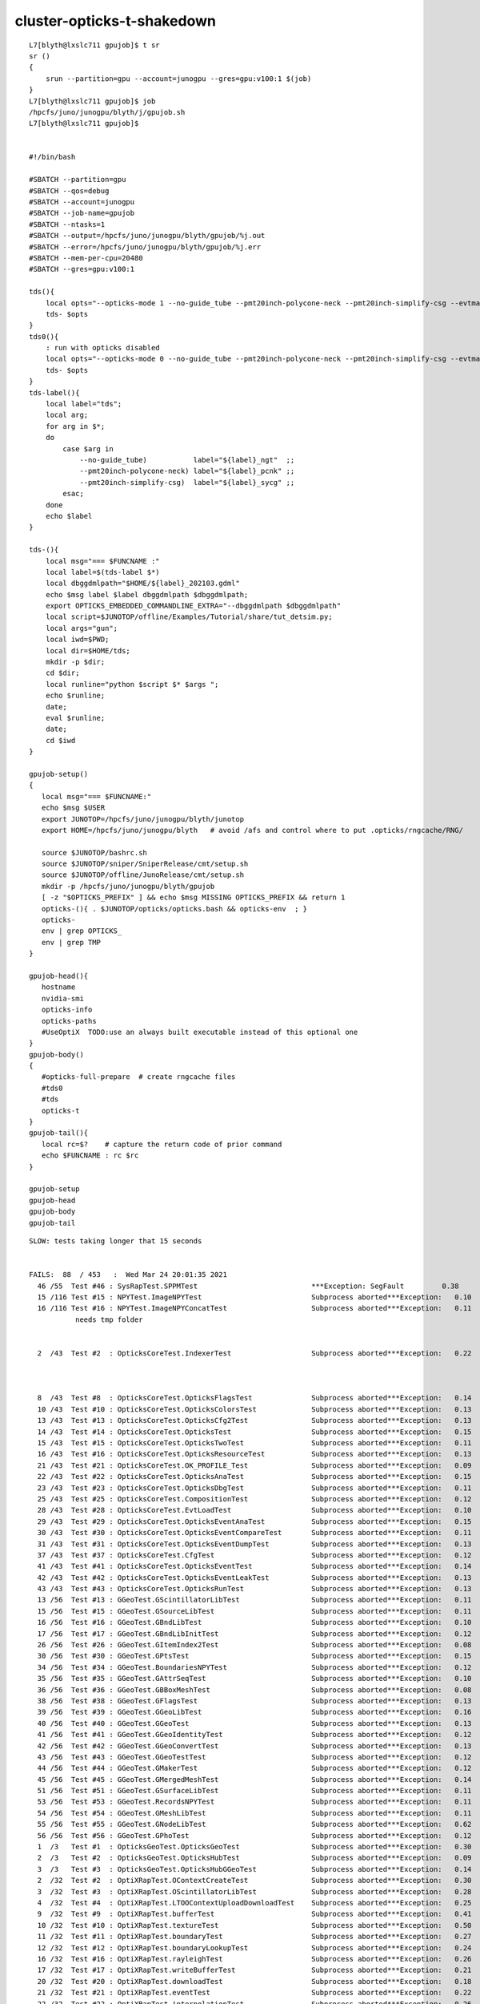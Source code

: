 cluster-opticks-t-shakedown
==============================


::

    L7[blyth@lxslc711 gpujob]$ t sr
    sr () 
    { 
        srun --partition=gpu --account=junogpu --gres=gpu:v100:1 $(job)
    }
    L7[blyth@lxslc711 gpujob]$ job
    /hpcfs/juno/junogpu/blyth/j/gpujob.sh
    L7[blyth@lxslc711 gpujob]$ 


    #!/bin/bash

    #SBATCH --partition=gpu
    #SBATCH --qos=debug
    #SBATCH --account=junogpu
    #SBATCH --job-name=gpujob
    #SBATCH --ntasks=1
    #SBATCH --output=/hpcfs/juno/junogpu/blyth/gpujob/%j.out
    #SBATCH --error=/hpcfs/juno/junogpu/blyth/gpujob/%j.err
    #SBATCH --mem-per-cpu=20480
    #SBATCH --gres=gpu:v100:1

    tds(){ 
        local opts="--opticks-mode 1 --no-guide_tube --pmt20inch-polycone-neck --pmt20inch-simplify-csg --evtmax 10"
        tds- $opts
    }
    tds0(){ 
        : run with opticks disabled
        local opts="--opticks-mode 0 --no-guide_tube --pmt20inch-polycone-neck --pmt20inch-simplify-csg --evtmax 10"
        tds- $opts
    }
    tds-label(){
        local label="tds";
        local arg;
        for arg in $*;
        do
            case $arg in 
                --no-guide_tube)           label="${label}_ngt"  ;;
                --pmt20inch-polycone-neck) label="${label}_pcnk" ;;
                --pmt20inch-simplify-csg)  label="${label}_sycg" ;;
            esac;
        done
        echo $label 
    }

    tds-(){ 
        local msg="=== $FUNCNAME :"
        local label=$(tds-label $*)
        local dbggdmlpath="$HOME/${label}_202103.gdml"
        echo $msg label $label dbggdmlpath $dbggdmlpath;
        export OPTICKS_EMBEDDED_COMMANDLINE_EXTRA="--dbggdmlpath $dbggdmlpath"
        local script=$JUNOTOP/offline/Examples/Tutorial/share/tut_detsim.py;
        local args="gun";
        local iwd=$PWD;
        local dir=$HOME/tds;
        mkdir -p $dir;
        cd $dir;
        local runline="python $script $* $args ";
        echo $runline;
        date;
        eval $runline;
        date;
        cd $iwd
    }

    gpujob-setup()
    {
       local msg="=== $FUNCNAME:"
       echo $msg $USER
       export JUNOTOP=/hpcfs/juno/junogpu/blyth/junotop
       export HOME=/hpcfs/juno/junogpu/blyth   # avoid /afs and control where to put .opticks/rngcache/RNG/

       source $JUNOTOP/bashrc.sh
       source $JUNOTOP/sniper/SniperRelease/cmt/setup.sh
       source $JUNOTOP/offline/JunoRelease/cmt/setup.sh
       mkdir -p /hpcfs/juno/junogpu/blyth/gpujob
       [ -z "$OPTICKS_PREFIX" ] && echo $msg MISSING OPTICKS_PREFIX && return 1
       opticks-(){ . $JUNOTOP/opticks/opticks.bash && opticks-env  ; } 
       opticks-
       env | grep OPTICKS_
       env | grep TMP
    }

    gpujob-head(){ 
       hostname 
       nvidia-smi   
       opticks-info
       opticks-paths
       #UseOptiX  TODO:use an always built executable instead of this optional one
    }
    gpujob-body()
    {
       #opticks-full-prepare  # create rngcache files
       #tds0
       #tds
       opticks-t
    }
    gpujob-tail(){
       local rc=$?    # capture the return code of prior command
       echo $FUNCNAME : rc $rc              
    }

    gpujob-setup
    gpujob-head
    gpujob-body
    gpujob-tail




::

    SLOW: tests taking longer that 15 seconds


    FAILS:  88  / 453   :  Wed Mar 24 20:01:35 2021   
      46 /55  Test #46 : SysRapTest.SPPMTest                           ***Exception: SegFault         0.38   
      15 /116 Test #15 : NPYTest.ImageNPYTest                          Subprocess aborted***Exception:   0.10   
      16 /116 Test #16 : NPYTest.ImageNPYConcatTest                    Subprocess aborted***Exception:   0.11   
               needs tmp folder


      2  /43  Test #2  : OpticksCoreTest.IndexerTest                   Subprocess aborted***Exception:   0.22   



      8  /43  Test #8  : OpticksCoreTest.OpticksFlagsTest              Subprocess aborted***Exception:   0.14   
      10 /43  Test #10 : OpticksCoreTest.OpticksColorsTest             Subprocess aborted***Exception:   0.13   
      13 /43  Test #13 : OpticksCoreTest.OpticksCfg2Test               Subprocess aborted***Exception:   0.13   
      14 /43  Test #14 : OpticksCoreTest.OpticksTest                   Subprocess aborted***Exception:   0.15   
      15 /43  Test #15 : OpticksCoreTest.OpticksTwoTest                Subprocess aborted***Exception:   0.11   
      16 /43  Test #16 : OpticksCoreTest.OpticksResourceTest           Subprocess aborted***Exception:   0.13   
      21 /43  Test #21 : OpticksCoreTest.OK_PROFILE_Test               Subprocess aborted***Exception:   0.09   
      22 /43  Test #22 : OpticksCoreTest.OpticksAnaTest                Subprocess aborted***Exception:   0.15   
      23 /43  Test #23 : OpticksCoreTest.OpticksDbgTest                Subprocess aborted***Exception:   0.11   
      25 /43  Test #25 : OpticksCoreTest.CompositionTest               Subprocess aborted***Exception:   0.12   
      28 /43  Test #28 : OpticksCoreTest.EvtLoadTest                   Subprocess aborted***Exception:   0.10   
      29 /43  Test #29 : OpticksCoreTest.OpticksEventAnaTest           Subprocess aborted***Exception:   0.15   
      30 /43  Test #30 : OpticksCoreTest.OpticksEventCompareTest       Subprocess aborted***Exception:   0.11   
      31 /43  Test #31 : OpticksCoreTest.OpticksEventDumpTest          Subprocess aborted***Exception:   0.13   
      37 /43  Test #37 : OpticksCoreTest.CfgTest                       Subprocess aborted***Exception:   0.12   
      41 /43  Test #41 : OpticksCoreTest.OpticksEventTest              Subprocess aborted***Exception:   0.14   
      42 /43  Test #42 : OpticksCoreTest.OpticksEventLeakTest          Subprocess aborted***Exception:   0.13   
      43 /43  Test #43 : OpticksCoreTest.OpticksRunTest                Subprocess aborted***Exception:   0.13   
      13 /56  Test #13 : GGeoTest.GScintillatorLibTest                 Subprocess aborted***Exception:   0.11   
      15 /56  Test #15 : GGeoTest.GSourceLibTest                       Subprocess aborted***Exception:   0.11   
      16 /56  Test #16 : GGeoTest.GBndLibTest                          Subprocess aborted***Exception:   0.10   
      17 /56  Test #17 : GGeoTest.GBndLibInitTest                      Subprocess aborted***Exception:   0.12   
      26 /56  Test #26 : GGeoTest.GItemIndex2Test                      Subprocess aborted***Exception:   0.08   
      30 /56  Test #30 : GGeoTest.GPtsTest                             Subprocess aborted***Exception:   0.15   
      34 /56  Test #34 : GGeoTest.BoundariesNPYTest                    Subprocess aborted***Exception:   0.12   
      35 /56  Test #35 : GGeoTest.GAttrSeqTest                         Subprocess aborted***Exception:   0.10   
      36 /56  Test #36 : GGeoTest.GBBoxMeshTest                        Subprocess aborted***Exception:   0.08   
      38 /56  Test #38 : GGeoTest.GFlagsTest                           Subprocess aborted***Exception:   0.13   
      39 /56  Test #39 : GGeoTest.GGeoLibTest                          Subprocess aborted***Exception:   0.16   
      40 /56  Test #40 : GGeoTest.GGeoTest                             Subprocess aborted***Exception:   0.13   
      41 /56  Test #41 : GGeoTest.GGeoIdentityTest                     Subprocess aborted***Exception:   0.12   
      42 /56  Test #42 : GGeoTest.GGeoConvertTest                      Subprocess aborted***Exception:   0.13   
      43 /56  Test #43 : GGeoTest.GGeoTestTest                         Subprocess aborted***Exception:   0.12   
      44 /56  Test #44 : GGeoTest.GMakerTest                           Subprocess aborted***Exception:   0.12   
      45 /56  Test #45 : GGeoTest.GMergedMeshTest                      Subprocess aborted***Exception:   0.14   
      51 /56  Test #51 : GGeoTest.GSurfaceLibTest                      Subprocess aborted***Exception:   0.11   
      53 /56  Test #53 : GGeoTest.RecordsNPYTest                       Subprocess aborted***Exception:   0.11   
      54 /56  Test #54 : GGeoTest.GMeshLibTest                         Subprocess aborted***Exception:   0.11   
      55 /56  Test #55 : GGeoTest.GNodeLibTest                         Subprocess aborted***Exception:   0.62   
      56 /56  Test #56 : GGeoTest.GPhoTest                             Subprocess aborted***Exception:   0.12   
      1  /3   Test #1  : OpticksGeoTest.OpticksGeoTest                 Subprocess aborted***Exception:   0.30   
      2  /3   Test #2  : OpticksGeoTest.OpticksHubTest                 Subprocess aborted***Exception:   0.09   
      3  /3   Test #3  : OpticksGeoTest.OpticksHubGGeoTest             Subprocess aborted***Exception:   0.14   
      2  /32  Test #2  : OptiXRapTest.OContextCreateTest               Subprocess aborted***Exception:   0.30   
      3  /32  Test #3  : OptiXRapTest.OScintillatorLibTest             Subprocess aborted***Exception:   0.28   
      4  /32  Test #4  : OptiXRapTest.LTOOContextUploadDownloadTest    Subprocess aborted***Exception:   0.25   
      9  /32  Test #9  : OptiXRapTest.bufferTest                       Subprocess aborted***Exception:   0.41   
      10 /32  Test #10 : OptiXRapTest.textureTest                      Subprocess aborted***Exception:   0.50   
      11 /32  Test #11 : OptiXRapTest.boundaryTest                     Subprocess aborted***Exception:   0.27   
      12 /32  Test #12 : OptiXRapTest.boundaryLookupTest               Subprocess aborted***Exception:   0.24   
      16 /32  Test #16 : OptiXRapTest.rayleighTest                     Subprocess aborted***Exception:   0.26   
      17 /32  Test #17 : OptiXRapTest.writeBufferTest                  Subprocess aborted***Exception:   0.21   
      20 /32  Test #20 : OptiXRapTest.downloadTest                     Subprocess aborted***Exception:   0.18   
      21 /32  Test #21 : OptiXRapTest.eventTest                        Subprocess aborted***Exception:   0.22   
      22 /32  Test #22 : OptiXRapTest.interpolationTest                Subprocess aborted***Exception:   0.26   
      23 /32  Test #23 : OptiXRapTest.ORngTest                         Subprocess aborted***Exception:   0.22   
      1  /5   Test #1  : OKOPTest.OpIndexerTest                        Subprocess aborted***Exception:   0.46   
      2  /5   Test #2  : OKOPTest.OpSeederTest                         Subprocess aborted***Exception:   0.23   
      3  /5   Test #3  : OKOPTest.dirtyBufferTest                      Subprocess aborted***Exception:   0.22   
      4  /5   Test #4  : OKOPTest.compactionTest                       Subprocess aborted***Exception:   0.29   
      5  /5   Test #5  : OKOPTest.OpSnapTest                           Subprocess aborted***Exception:   0.23   
      2  /5   Test #2  : OKTest.OKTest                                 Subprocess aborted***Exception:   0.22   
      3  /5   Test #3  : OKTest.OTracerTest                            Subprocess aborted***Exception:   0.22   
      5  /5   Test #5  : OKTest.TrivialTest                            Subprocess aborted***Exception:   0.21   
      3  /25  Test #3  : ExtG4Test.X4SolidTest                         Subprocess aborted***Exception:   0.21   
      10 /25  Test #10 : ExtG4Test.X4MaterialTableTest                 Subprocess aborted***Exception:   0.18   
      16 /25  Test #16 : ExtG4Test.X4CSGTest                           Subprocess aborted***Exception:   0.18   
      18 /25  Test #18 : ExtG4Test.X4GDMLParserTest                    Subprocess aborted***Exception:   0.29   
      19 /25  Test #19 : ExtG4Test.X4GDMLBalanceTest                   Subprocess aborted***Exception:   0.26   
      1  /38  Test #1  : CFG4Test.CMaterialLibTest                     Subprocess aborted***Exception:   0.71   
      2  /38  Test #2  : CFG4Test.CMaterialTest                        Subprocess aborted***Exception:   0.30   
      3  /38  Test #3  : CFG4Test.CTestDetectorTest                    Subprocess aborted***Exception:   0.28   
      5  /38  Test #5  : CFG4Test.CGDMLDetectorTest                    Subprocess aborted***Exception:   0.27   
      7  /38  Test #7  : CFG4Test.CGeometryTest                        Subprocess aborted***Exception:   0.30   
      8  /38  Test #8  : CFG4Test.CG4Test                              Subprocess aborted***Exception:   0.30   
      26 /38  Test #26 : CFG4Test.CInterpolationTest                   Subprocess aborted***Exception:   0.32   
      28 /38  Test #28 : CFG4Test.CGROUPVELTest                        Subprocess aborted***Exception:   0.36   
      31 /38  Test #31 : CFG4Test.CPhotonTest                          Subprocess aborted***Exception:   0.29   
      32 /38  Test #32 : CFG4Test.CRandomEngineTest                    Subprocess aborted***Exception:   0.31   
      35 /38  Test #35 : CFG4Test.CCerenkovGeneratorTest               Subprocess aborted***Exception:   0.34   
      36 /38  Test #36 : CFG4Test.CGenstepSourceTest                   Subprocess aborted***Exception:   0.31   
      1  /1   Test #1  : OKG4Test.OKG4Test                             Subprocess aborted***Exception:   0.75   
      1  /2   Test #1  : G4OKTest.G4OKTest                             Subprocess aborted***Exception:   0.47   
      2  /2   Test #2  : IntegrationTests.tboolean.box                 ***Failed                      0.23   
    gpujob-tail : rc 0
    L7[blyth@lxslc716 ~]$ 




Sort out TMP
----------------

* added creation of TMP OPTICKS_TMP OPTICKS_EVENT_BASE dirs to opticks-setup 
  so they get created on sourcing opticks-setup.sh 


Errors from lack of TMP dir::



    46/55 Test #46: SysRapTest.SPPMTest .......................***Exception: SegFault  0.38 sec
    2021-03-24 20:00:01.586 INFO  [253731] [test_MakeTestImage@18]  path /tmp/blyth/opticks/SPPMTest_MakeTestImage.ppm width 1024 height 512 size 1572864 yflip 1 config vertical_gradient


     14/116 Test  #14: NPYTest.NGridTest ......................   Passed    0.07 sec
            Start  15: NPYTest.ImageNPYTest
     15/116 Test  #15: NPYTest.ImageNPYTest ...................Subprocess aborted***Exception:   0.10 sec
    2021-03-24 20:00:08.987 INFO  [255504] [main@94]  load ipath /tmp/blyth/opticks/SPPMTest.ppm
    2021-03-24 20:00:08.989 INFO  [255504] [test_LoadPPM@60]  path /tmp/blyth/opticks/SPPMTest.ppm yflip 0 ncomp 3 config add_border,add_midline,add_quadline
    2021-03-24 20:00:08.989 FATAL [255504] [SPPM::readHeader@217] Could not open path: /tmp/blyth/opticks/SPPMTest.ppm
    ImageNPYTest: /hpcfs/juno/junogpu/blyth/junotop/opticks/npy/ImageNPY.cpp:100: static NPY<unsigned char>* ImageNPY::LoadPPM(const char*, bool, unsigned int, const char*, bool): Assertion `rc0 == 0 && mode == 6 && bits == 255' failed.

            Start  16: NPYTest.ImageNPYConcatTest
     16/116 Test  #16: NPYTest.ImageNPYConcatTest .............Subprocess aborted***Exception:   0.11 sec
    2021-03-24 20:00:09.100 INFO  [255506] [test_LoadPPMConcat@18] [
    2021-03-24 20:00:09.102 INFO  [255506] [test_LoadPPMConcat@29]  num_concat 3 path /tmp/blyth/opticks/SPPMTest_MakeTestImage.ppm yflip 0 ncomp 3 config0 add_border config1 add_midline
    2021-03-24 20:00:09.102 FATAL [255506] [SPPM::readHeader@217] Could not open path: /tmp/blyth/opticks/SPPMTest_MakeTestImage.ppm
    ImageNPYConcatTest: /hpcfs/juno/junogpu/blyth/junotop/opticks/npy/ImageNPY.cpp:100: static NPY<unsigned char>* ImageNPY::LoadPPM(const char*, bool, unsigned int, const char*, bool): Assertion `rc0 == 0 && mode == 6 && bits == 255' failed.

            Start  17: NPYTest.NPointTest
     17/116 Test  #17: NPYTest.NPointTest .....................   Passed    0.07 sec



Related issue note some direct /tmp writes on GPU node::

    drwxr-xr-x 3 blyth       dyw           21 Mar 24 21:50 blyth
    -rw-r--r-- 1 blyth       dyw       450560 Mar 24 20:00 cuRANDWrapper_10240_0_0.bin           FIXED
    -rw-r--r-- 1 blyth       dyw        45056 Mar 24 20:00 cuRANDWrapper_1024_0_0.bin            FIXED
    -rw-r--r-- 1 blyth       dyw         2240 Mar 24 20:01 mapOfMatPropVects_BUG.gdml            FIXED
    -rw-r--r-- 1 blyth       dyw          179 Mar 24 20:00 S_freopen_redirect_test.log           FIXED 
    -rw-r--r-- 1 blyth       dyw          570 Mar 24 20:01 simstream.txt                         FIXED
    -rw-r--r-- 1 blyth       dyw          405 Mar 24 20:00 thrust_curand_printf_redirect2.log    FIXED




Opticks::loadOriginCacheMeta_ asserts when using an OPTICKS_KEY born from live running
-----------------------------------------------------------------------------------------

* comment the assert in Opticks::loadOriginCacheMeta\_ to see what really needs the origin gdml path


::

    .     Start  2: OpticksCoreTest.IndexerTest
     2/43 Test  #2: OpticksCoreTest.IndexerTest ............................Subprocess aborted***Exception:   0.22 sec
    2021-03-24 20:00:19.628 INFO  [255811] [BOpticksKey::SetKey@90]  spec DetSim0Svc.X4PhysicalVolume.pWorld.85d8514854333c1a7c3fd50cc91507dc
    2021-03-24 20:00:19.632 INFO  [255811] [Opticks::init@438] COMPUTE_MODE forced_compute  hostname gpu016.ihep.ac.cn
    2021-03-24 20:00:19.632 INFO  [255811] [Opticks::init@447]  mandatory keyed access to geometry, opticksaux 
    2021-03-24 20:00:19.633 INFO  [255811] [Opticks::init@466] OpticksSwitches:WITH_SEED_BUFFER WITH_RECORD WITH_SOURCE WITH_ALIGN_DEV WITH_LOGDOUBLE WITH_KLUDGE_FLAT_ZERO_NOPEEK WITH_SENSORLIB 
    2021-03-24 20:00:19.633 ERROR [255811] [BOpticksKey::SetKey@78] key is already set, ignoring update with spec (null)
    2021-03-24 20:00:19.634 INFO  [255811] [BOpticksResource::initViaKey@785] 
                 BOpticksKey  :  
          spec (OPTICKS_KEY)  : DetSim0Svc.X4PhysicalVolume.pWorld.85d8514854333c1a7c3fd50cc91507dc
                     exename  : DetSim0Svc
             current_exename  : IndexerTest
                       class  : X4PhysicalVolume
                     volname  : pWorld
                      digest  : 85d8514854333c1a7c3fd50cc91507dc
                      idname  : DetSim0Svc_pWorld_g4live
                      idfile  : g4ok.gltf
                      idgdml  : g4ok.gdml
                      layout  : 1

    2021-03-24 20:00:19.659 INFO  [255811] [Opticks::loadOriginCacheMeta_@1996]  cachemetapath /hpcfs/juno/junogpu/blyth/.opticks/geocache/DetSim0Svc_pWorld_g4live/g4ok_gltf/85d8514854333c1a7c3fd50cc91507dc/1/cachemeta.json
    2021-03-24 20:00:19.677 INFO  [255811] [BMeta::dump@199] Opticks::loadOriginCacheMeta_
    {
        "GEOCACHE_CODE_VERSION": 9,
        "argline": "DetSim0Svc ",
        "cwd": "/hpcfs/juno/junogpu/blyth/tds",
        "location": "Opticks::updateCacheMeta",
        "rundate": "20210324_014558",
        "runfolder": "DetSim0Svc",
        "runlabel": "R0_cvd_0",
        "runstamp": 1616521558
    }
    2021-03-24 20:00:19.677 FATAL [255811] [Opticks::ExtractCacheMetaGDMLPath@2147]  FAILED TO EXTRACT ORIGIN GDMLPATH FROM METADATA argline 
     argline DetSim0Svc 
    2021-03-24 20:00:19.677 INFO  [255811] [Opticks::loadOriginCacheMeta_@2001] ExtractCacheMetaGDMLPath 
    2021-03-24 20:00:19.677 FATAL [255811] [Opticks::loadOriginCacheMeta_@2006] cachemetapath /hpcfs/juno/junogpu/blyth/.opticks/geocache/DetSim0Svc_pWorld_g4live/g4ok_gltf/85d8514854333c1a7c3fd50cc91507dc/1/cachemeta.json
    2021-03-24 20:00:19.677 FATAL [255811] [Opticks::loadOriginCacheMeta_@2007] argline that creates cachemetapath must include "--gdmlpath /path/to/geometry.gdml" 
    IndexerTest: /hpcfs/juno/junogpu/blyth/junotop/opticks/optickscore/Opticks.cc:2009: void Opticks::loadOriginCacheMeta_(): Assertion `m_origin_gdmlpath' failed.

          Start  3: OpticksCoreTest.CameraTest
     3/43 Test  #3: OpticksCoreTest.CameraTest .............................   Passed    0.06 sec
          Start  4: OpticksCoreTest.CameraSwiftTest





Removing the origin GDML path assert reduces fails to
-------------------------------------------------------


::

    SLOW: tests taking longer that 15 seconds
      30 /56  Test #30 : GGeoTest.GPtsTest                             Passed                         15.64  


    FAILS:  9   / 453   :  Wed Mar 24 23:45:51 2021   
      22 /32  Test #22 : OptiXRapTest.interpolationTest                ***Failed                      5.77   

      3  /38  Test #3  : CFG4Test.CTestDetectorTest                    ***Exception: SegFault         2.86   
      5  /38  Test #5  : CFG4Test.CGDMLDetectorTest                    Subprocess aborted***Exception:   2.71   
      7  /38  Test #7  : CFG4Test.CGeometryTest                        Subprocess aborted***Exception:   2.74   
      8  /38  Test #8  : CFG4Test.CG4Test                              ***Exception: SegFault         2.79   
      26 /38  Test #26 : CFG4Test.CInterpolationTest                   ***Exception: SegFault         2.79   
      32 /38  Test #32 : CFG4Test.CRandomEngineTest                    ***Exception: SegFault         2.82   
      1  /1   Test #1  : OKG4Test.OKG4Test                             ***Exception: SegFault         2.91   


      2  /2   Test #2  : IntegrationTests.tboolean.box                 ***Failed                      0.14   
    drwxr-xr-x 3 blyth       dyw           21 Mar 24 23:42 blyth
    gpujob-tail : rc 0




lack of numpy fails
---------------------

::

      22 /32  Test #22 : OptiXRapTest.interpolationTest                ***Failed                      5.77   



::

    2021-03-24 23:44:11.285 INFO  [155701] [SSys::RunPythonScript@571]  script interpolationTest_interpol.py script_path /hpcfs/juno/junogpu/blyth/junotop/ExternalLibs/opticks/head/bin/interpolationTest_interpol.py python_executable /hpcfs/juno/junogpu/blyth/junotop/ExternalLibs/Python/2.7.17/bin/python
    Traceback (most recent call last):
      File "/hpcfs/juno/junogpu/blyth/junotop/ExternalLibs/opticks/head/bin/interpolationTest_interpol.py", line 22, in <module>
        import os,sys, numpy as np, logging
    ImportError: No module named numpy
    2021-03-24 23:44:11.368 INFO  [155701] [SSys::run@100] /hpcfs/juno/junogpu/blyth/junotop/ExternalLibs/Python/2.7.17/bin/python /hpcfs/juno/junogpu/blyth/junotop/ExternalLibs/opticks/head/bin/interpolationTest_interpol.py  rc_raw : 256 rc : 1
    2021-03-24 23:44:11.368 ERROR [155701] [SSys::run@107] FAILED with  cmd /hpcfs/juno/junogpu/blyth/junotop/ExternalLibs/Python/2.7.17/bin/python /hpcfs/juno/junogpu/blyth/junotop/ExternalLibs/opticks/head/bin/interpolationTest_interpol.py  RC 1
    2021-03-24 23:44:11.368 INFO  [155701] [SSys::RunPythonScript@578]  RC 1



lack of GDML path from live OPTICKS_KEY geocache
---------------------------------------------------

::

      3  /38  Test #3  : CFG4Test.CTestDetectorTest                    ***Exception: SegFault         2.86   
      5  /38  Test #5  : CFG4Test.CGDMLDetectorTest                    Subprocess aborted***Exception:   2.71   
      7  /38  Test #7  : CFG4Test.CGeometryTest                        Subprocess aborted***Exception:   2.74   
      8  /38  Test #8  : CFG4Test.CG4Test                              ***Exception: SegFault         2.79   
      26 /38  Test #26 : CFG4Test.CInterpolationTest                   ***Exception: SegFault         2.79   
      32 /38  Test #32 : CFG4Test.CRandomEngineTest                    ***Exception: SegFault         2.82   
      1  /1   Test #1  : OKG4Test.OKG4Test                             ***Exception: SegFault         2.91   


::

    2021-03-24 23:45:10.059 ERROR [158046] [BFile::ExistsFile@515] BFile::ExistsFile BAD PATH path NULL sub NULL name NULL
    2021-03-24 23:45:10.060 ERROR [158046] [CGDMLDetector::init@79] CGDMLDetector::init PATH DOES NOT EXIST  path (null)
    2021-03-24 23:45:10.060 FATAL [158046] [Opticks::setSpaceDomain@2771]  changing w 60000 -> 0
    2021-03-24 23:45:10.060 FATAL [158046] [CTorchSource::configure@163] CTorchSource::configure _t 0.1 _radius 0 _pos 0.0000,0.0000,0.0000 _dir 0.0000,0.0000,1.0000 _zeaz 0.0000,1.0000,0.0000,1.0000 _pol 0.0000,0.0000,1.0000


Solution is to always save origin.gdml into the geocache : so will always have the GDML even from a live running geocache::

     914 GGeo* G4Opticks::translateGeometry( const G4VPhysicalVolume* top )
     915 {
     916     LOG(verbose) << "( key" ;
     917     const char* keyspec = X4PhysicalVolume::Key(top) ;
     918 
     919     bool parse_argv = false ;
     920     Opticks* ok = InitOpticks(keyspec, m_embedded_commandline_extra, parse_argv );
     921 
     922     const char* dbggdmlpath = ok->getDbgGDMLPath();
     923     if( dbggdmlpath != NULL )
     924     {
     925         LOG(info) << "( CGDML" ;
     926         CGDML::Export( dbggdmlpath, top );
     927         LOG(info) << ") CGDML" ;
     928     }

     ADDED SAVE OF origin.gdml HERE 

     929 
     930     LOG(info) << "( GGeo instanciate" ;
     931     bool live = true ;       // <--- for now this ignores preexisting cache in GGeo::init 
     932     GGeo* gg = new GGeo(ok, live) ;
     933     LOG(info) << ") GGeo instanciate " ;
     934 
     935     LOG(info) << "( GGeo populate" ;
     936     X4PhysicalVolume xtop(gg, top) ;
     937     LOG(info) << ") GGeo populate" ;
     938 
     939     LOG(info) << "( GGeo::postDirectTranslation " ;
     940     gg->postDirectTranslation();
     941     LOG(info) << ") GGeo::postDirectTranslation " ;
     942 
     943     return gg ;
     944 }
     945 


     569 void GGeo::postDirectTranslation()
     570 {
     571     LOG(LEVEL) << "[" ;
     572 
     573     prepare();     // instances are formed here     
     574 
     575     LOG(LEVEL) << "( GBndLib::fillMaterialLineMap " ;
     576     GBndLib* blib = getBndLib();
     577     blib->fillMaterialLineMap();
     578     LOG(LEVEL) << ") GBndLib::fillMaterialLineMap " ;
     579 
     580     LOG(LEVEL) << "( GGeo::save " ;
     581     save();
     582     LOG(LEVEL) << ") GGeo::save " ;
     583 
     584 
     585     deferredCreateGParts();
     586 
     587     postDirectTranslationDump();
     588 
     589     LOG(LEVEL) << "]" ;
     590 }




::

    L7[blyth@lxslc713 gpujob]$ BP=CGDMLDetector::init gdb_ CTestDetectorTest
    gdb -ex "set breakpoint pending on" -ex "break CGDMLDetector::init" -ex "info break" -ex r --args CTestDetectorTest
    Thu Mar 25 02:37:43 CST 2021



::

    L7[blyth@lxslc709 opticks]$ CTestDetectorTest
    2021-03-25 03:15:34.939 INFO  [2447] [main@44] CTestDetectorTest
    2021-03-25 03:15:34.941 INFO  [2447] [BOpticksKey::SetKey@90]  spec DetSim0Svc.X4PhysicalVolume.pWorld.85d8514854333c1a7c3fd50cc91507dc
    2021-03-25 03:15:34.943 INFO  [2447] [Opticks::init@439] COMPUTE_MODE forced_compute  hostname lxslc709.ihep.ac.cn
    ...
    2021-03-25 03:15:46.415 ERROR [2447] [OpticksGen::makeTorchstep@468]  generateoverride 0 num_photons0 10000 num_photons 10000
    2021-03-25 03:15:46.417 INFO  [2447] [BOpticksResource::IsGeant4EnvironmentDetected@296]  n 10 detect 1
    2021-03-25 03:15:46.417 ERROR [2447] [CG4::preinit@136] External Geant4 environment is detected, not changing this. 
    ...
    G4GDML: Reading '/hpcfs/juno/junogpu/blyth/.opticks/geocache/DetSim0Svc_pWorld_g4live/g4ok_gltf/85d8514854333c1a7c3fd50cc91507dc/1/origin.gdml'...
    G4GDML: Reading definitions...

    -------- EEEE ------- G4Exception-START -------- EEEE -------
    *** G4Exception : InvalidSize
          issued by : G4GDMLEvaluator::DefineMatrix()
    Matrix 'PPOABSLENGTH0x61a3280' is not filled correctly!
    *** Fatal Exception *** core dump ***
     **** Track information is not available at this moment
     **** Step information is not available at this moment

    -------- EEEE -------- G4Exception-END --------- EEEE -------


    *** G4Exception: Aborting execution ***
    Aborted (core dumped)
    L7[blyth@lxslc709 opticks]$ 



Manually edit origin.gdml::


    G4GDML: Reading '/hpcfs/juno/junogpu/blyth/.opticks/geocache/DetSim0Svc_pWorld_g4live/g4ok_gltf/85d8514854333c1a7c3fd50cc91507dc/1/origin.gdml'...
    G4GDML: Reading definitions...
    G4GDML: Reading materials...

    -------- EEEE ------- G4Exception-START -------- EEEE -------
    *** G4Exception : ReadError
          issued by : G4GDMLReadDefine::getMatrix()
    Matrix 'SCINTILLATIONYIELD' was not found!
    *** Fatal Exception *** core dump ***
     **** Track information is not available at this moment
     **** Step information is not available at this moment

    -------- EEEE -------- G4Exception-END --------- EEEE -------

::

       188       <property name="bisMSBTIMECONSTANT" ref="bisMSBTIMECONSTANT0x61aa9c0"/>
       189     <!--
       190       <property name="SCINTILLATIONYIELD" ref="SCINTILLATIONYIELD"/>
       191       <property name="RESOLUTIONSCALE" ref="RESOLUTIONSCALE"/>
       192       <property name="FASTTIMECONSTANT" ref="FASTTIMECONSTANT"/>
       193       <property name="SLOWTIMECONSTANT" ref="SLOWTIMECONSTANT"/>
       194       <property name="YIELDRATIO" ref="YIELDRATIO"/>
       195     -->
       196       <T unit="K" value="293.15"/>




::

    G4GDML: Reading '/hpcfs/juno/junogpu/blyth/.opticks/geocache/DetSim0Svc_pWorld_g4live/g4ok_gltf/85d8514854333c1a7c3fd50cc91507dc/1/origin.gdml'...
    G4GDML: Reading definitions...
    G4GDML: Reading materials...
    G4GDML: Reading solids...
    G4GDML: Reading structure...
    G4GDML: Reading setup...
    G4GDML: Reading '/hpcfs/juno/junogpu/blyth/.opticks/geocache/DetSim0Svc_pWorld_g4live/g4ok_gltf/85d8514854333c1a7c3fd50cc91507dc/1/origin.gdml' done!
    2021-03-25 03:40:51.993 FATAL [18632] [CMaterialSort::sort@83]  sorting G4MaterialTable using order kv 40
    2021-03-25 03:40:51.993 INFO  [18632] [CDetector::traverse@124] [
    2021-03-25 03:40:55.825 INFO  [18632] [CDetector::traverse@132] ]
    2021-03-25 03:40:55.825 FATAL [18632] [CGDMLDetector::addMPTLegacyGDML@192]  UNEXPECTED TO SEE ONLY SOME Geant4 MATERIALS WITHOUT MPT  nmat 17 nmat_without_mpt 5
    2021-03-25 03:40:55.826 INFO  [18632] [CGDMLDetector::addMPTLegacyGDML@223] CGDMLDetector::addMPT added MPT to 5 g4 materials 
    2021-03-25 03:40:55.826 INFO  [18632] [CGDMLDetector::standardizeGeant4MaterialProperties@239] [
    2021-03-25 03:40:55.826 FATAL [18632] [X4MaterialLib::init@106]  num_materials MISMATCH  G4Material::GetNumberOfMaterials 17 m_mlib->getNumMaterials 40
    CTestDetectorTest: /hpcfs/juno/junogpu/blyth/junotop/opticks/extg4/X4MaterialLib.cc:112: void X4MaterialLib::init(): Assertion `match' failed.

    (gdb) bt
    #3  0x00007fffe5f7c252 in __assert_fail () from /lib64/libc.so.6
    #4  0x00007ffff77dcec8 in X4MaterialLib::init (this=0x7fffffff55c0) at /hpcfs/juno/junogpu/blyth/junotop/opticks/extg4/X4MaterialLib.cc:112
    #5  0x00007ffff77dcd69 in X4MaterialLib::X4MaterialLib (this=0x7fffffff55c0, mtab=0x7ffff209b070 <G4Material::theMaterialTable>, mlib=0x6c7cc0)
        at /hpcfs/juno/junogpu/blyth/junotop/opticks/extg4/X4MaterialLib.cc:81
    #6  0x00007ffff77dcd2f in X4MaterialLib::Standardize (mtab=0x7ffff209b070 <G4Material::theMaterialTable>, mlib=0x6c7cc0) at /hpcfs/juno/junogpu/blyth/junotop/opticks/extg4/X4MaterialLib.cc:72
    #7  0x00007ffff77dcd05 in X4MaterialLib::Standardize () at /hpcfs/juno/junogpu/blyth/junotop/opticks/extg4/X4MaterialLib.cc:67
    #8  0x00007ffff7b382ff in CGDMLDetector::standardizeGeant4MaterialProperties (this=0x8d27ad0) at /hpcfs/juno/junogpu/blyth/junotop/opticks/cfg4/CGDMLDetector.cc:240
    #9  0x00007ffff7b37895 in CGDMLDetector::init (this=0x8d27ad0) at /hpcfs/juno/junogpu/blyth/junotop/opticks/cfg4/CGDMLDetector.cc:106
    #10 0x00007ffff7b3743b in CGDMLDetector::CGDMLDetector (this=0x8d27ad0, hub=0x7fffffff66b0, query=0x6c14d0, sd=0x8d25470) at /hpcfs/juno/junogpu/blyth/junotop/opticks/cfg4/CGDMLDetector.cc:63
    #11 0x00007ffff7ae2aec in CGeometry::init (this=0x8d27a20) at /hpcfs/juno/junogpu/blyth/junotop/opticks/cfg4/CGeometry.cc:99
    #12 0x00007ffff7ae28ea in CGeometry::CGeometry (this=0x8d27a20, hub=0x7fffffff66b0, sd=0x8d25470) at /hpcfs/juno/junogpu/blyth/junotop/opticks/cfg4/CGeometry.cc:82
    #13 0x00007ffff7b4eb86 in CG4::CG4 (this=0x7fffffff68f0, hub=0x7fffffff66b0) at /hpcfs/juno/junogpu/blyth/junotop/opticks/cfg4/CG4.cc:159
    #14 0x0000000000403899 in main (argc=1, argv=0x7fffffff7108) at /hpcfs/juno/junogpu/blyth/junotop/opticks/cfg4/tests/CTestDetectorTest.cc:52
    (gdb) 


    228 /**
    229 CGDMLDetector::standardizeGeant4MaterialProperties
    230 -----------------------------------------------------
    231 
    232 Duplicates G4Opticks::standardizeGeant4MaterialProperties
    233 
    234 **/
    235 
    236 
    237 void CGDMLDetector::standardizeGeant4MaterialProperties()
    238 {
    239     LOG(info) << "[" ;
    240     X4MaterialLib::Standardize() ;
    241     LOG(info) << "]" ;
    242 }
    243 
    244 





lack of tboolean-
--------------------

::

    2/2 Test #2: IntegrationTests.tboolean.box ......***Failed    0.14 sec
    ====== /hpcfs/juno/junogpu/blyth/junotop/ExternalLibs/opticks/head/bin/tboolean.sh --generateoverride 10000 ====== PWD /hpcfs/juno/junogpu/blyth/junotop/ExternalLibs/opticks/head/build/integration/tests =================
    /hpcfs/juno/junogpu/blyth/junotop/ExternalLibs/opticks/head/bin/tboolean.sh: line 74: tboolean-: command not found
    tboolean-lv --generateoverride 10000
    /hpcfs/juno/junogpu/blyth/junotop/ExternalLibs/opticks/head/bin/tboolean.sh: line 78: tboolean-lv: command not found
    ====== /hpcfs/juno/junogpu/blyth/junotop/ExternalLibs/opticks/head/bin/tboolean.sh --generateoverride 10000 ====== PWD /hpcfs/juno/junogpu/blyth/junotop/ExternalLibs/opticks/head/build/integration/tests ============ RC 127 =======





tests that do not need GPU should be able to run on lxslc
-------------------------------------------------------------

::

    L7[blyth@lxslc713 ~]$ CTestDetectorTest 
    2021-03-25 00:59:48.073 INFO  [25341] [main@44] CTestDetectorTest
    2021-03-25 00:59:48.074 INFO  [25341] [BOpticksKey::SetKey@90]  spec DetSim0Svc.X4PhysicalVolume.pWorld.85d8514854333c1a7c3fd50cc91507dc
    2021-03-25 00:59:48.076 INFO  [25341] [Opticks::init@438] COMPUTE_MODE forced_compute  hostname lxslc713.ihep.ac.cn
    2021-03-25 00:59:48.076 INFO  [25341] [Opticks::init@447]  mandatory keyed access to geometry, opticksaux 
    2021-03-25 00:59:48.077 INFO  [25341] [Opticks::init@466] OpticksSwitches:WITH_SEED_BUFFER WITH_RECORD WITH_SOURCE WITH_ALIGN_DEV WITH_LOGDOUBLE WITH_KLUDGE_FLAT_ZERO_NOPEEK WITH_SENSORLIB 
    2021-03-25 00:59:48.077 ERROR [25341] [OpticksResource::SetupG4Environment@220] inipath /hpcfs/juno/junogpu/blyth/junotop/ExternalLibs/opticks/head/externals/config/geant4.ini
    2021-03-25 00:59:48.078 ERROR [25341] [OpticksResource::SetupG4Environment@229]  MISSING inipath /hpcfs/juno/junogpu/blyth/junotop/ExternalLibs/opticks/head/externals/config/geant4.ini (create it with bash functions: g4-;g4-export-ini ) 
    2021-03-25 00:59:48.079 ERROR [25341] [BOpticksKey::SetKey@78] key is already set, ignoring update with spec (null)
    2021-03-25 00:59:48.080 INFO  [25341] [BOpticksResource::initViaKey@785] 
                 BOpticksKey  :  
          spec (OPTICKS_KEY)  : DetSim0Svc.X4PhysicalVolume.pWorld.85d8514854333c1a7c3fd50cc91507dc
                     exename  : DetSim0Svc
             current_exename  : CTestDetectorTest
                       class  : X4PhysicalVolume
                     volname  : pWorld
                      digest  : 85d8514854333c1a7c3fd50cc91507dc
                      idname  : DetSim0Svc_pWorld_g4live
                      idfile  : g4ok.gltf
                      idgdml  : g4ok.gdml
                      layout  : 1

    2021-03-25 00:59:48.108 FATAL [25341] [Opticks::getCURANDStatePath@3656]  CURANDStatePath IS NOT READABLE  INVALID RNG config : change options --rngmax/--rngseed/--rngoffset  path /afs/ihep.ac.cn/users/b/blyth/.opticks/rngcache/RNG/cuRANDWrapper_3000000_0_0.bin rngdir /afs/ihep.ac.cn/users/b/blyth/.opticks/rngcache/RNG rngmax 3000000 rngseed 0 rngoffset 0
    CTestDetectorTest: /hpcfs/juno/junogpu/blyth/junotop/opticks/optickscore/Opticks.cc:3668: const char* Opticks::getCURANDStatePath(bool) const: Assertion `readable' failed.
    Aborted (core dumped)
    L7[blyth@lxslc713 ~]$ 


    (gdb) bt
    #0  0x00007fffe5f83387 in raise () from /lib64/libc.so.6
    #1  0x00007fffe5f84a78 in abort () from /lib64/libc.so.6
    #2  0x00007fffe5f7c1a6 in __assert_fail_base () from /lib64/libc.so.6
    #3  0x00007fffe5f7c252 in __assert_fail () from /lib64/libc.so.6
    #4  0x00007fffefc267e8 in Opticks::getCURANDStatePath (this=0x7fffffff6d10, assert_readable=true) at /hpcfs/juno/junogpu/blyth/junotop/opticks/optickscore/Opticks.cc:3668
    #5  0x00007fffefc1ba09 in Opticks::initResource (this=0x7fffffff6d10) at /hpcfs/juno/junogpu/blyth/junotop/opticks/optickscore/Opticks.cc:929
    #6  0x00007fffefc21891 in Opticks::postconfigure (this=0x7fffffff6d10) at /hpcfs/juno/junogpu/blyth/junotop/opticks/optickscore/Opticks.cc:2535
    #7  0x00007fffefc21417 in Opticks::configure (this=0x7fffffff6d10) at /hpcfs/juno/junogpu/blyth/junotop/opticks/optickscore/Opticks.cc:2500
    #8  0x00007ffff098a7a1 in OpticksHub::configure (this=0x7fffffff6c80) at /hpcfs/juno/junogpu/blyth/junotop/opticks/opticksgeo/OpticksHub.cc:412
    #9  0x00007ffff0989984 in OpticksHub::init (this=0x7fffffff6c80) at /hpcfs/juno/junogpu/blyth/junotop/opticks/opticksgeo/OpticksHub.cc:233
    #10 0x00007ffff09897d2 in OpticksHub::OpticksHub (this=0x7fffffff6c80, ok=0x7fffffff6d10) at /hpcfs/juno/junogpu/blyth/junotop/opticks/opticksgeo/OpticksHub.cc:215
    #11 0x0000000000403880 in main (argc=1, argv=0x7fffffff76d8) at /hpcfs/juno/junogpu/blyth/junotop/opticks/cfg4/tests/CTestDetectorTest.cc:50
    (gdb) 

